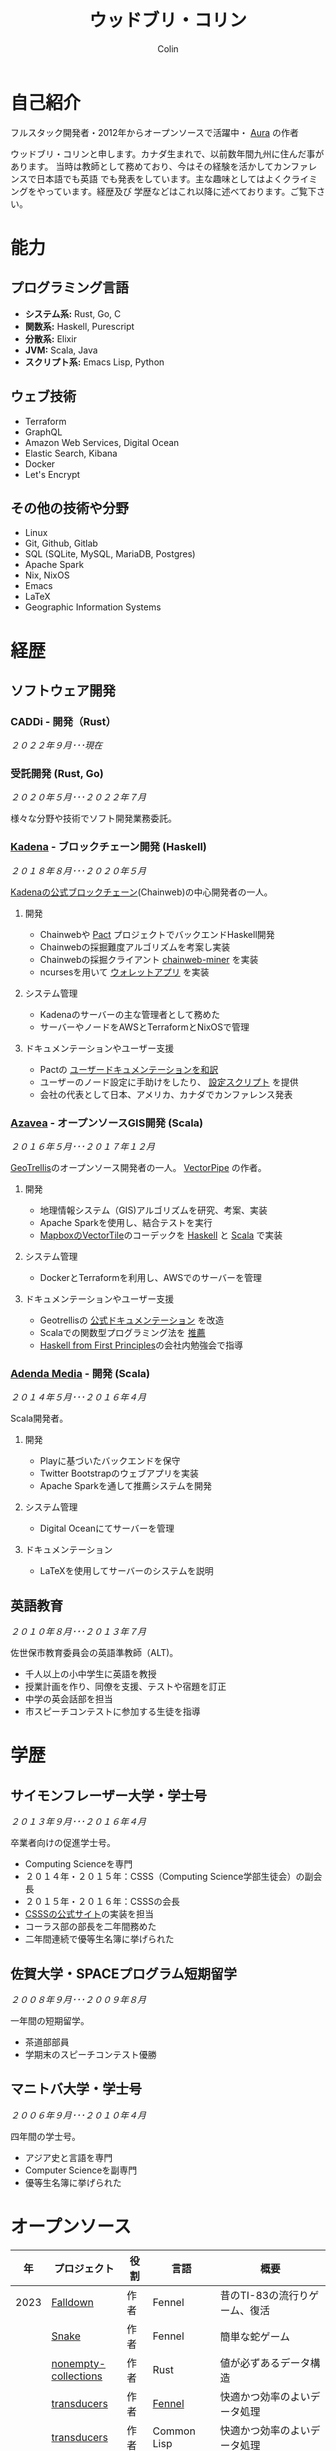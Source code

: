 #+TITLE: ウッドブリ・コリン
#+AUTHOR: Colin
#+HTML_HEAD: <link rel="stylesheet" type="text/css" href="org-theme.css"/>

* 自己紹介

フルスタック開発者・2012年からオープンソースで活躍中・ [[https://github.com/fosskers/aura][Aura]] の作者

ウッドブリ・コリンと申します。カナダ生まれで、以前数年間九州に住んだ事があります。
当時は教師として務めており、今はその経験を活かしてカンファレンスで日本語でも英語
でも発表をしています。主な趣味としてはよくクライミングをやっています。経歴及び
学歴などはこれ以降に述べております。ご覧下さい。

* 能力

** プログラミング言語

- *システム系:* Rust, Go, C
- *関数系:* Haskell, Purescript
- *分散系:* Elixir
- *JVM:* Scala, Java
- *スクリプト系:* Emacs Lisp, Python

** ウェブ技術

- Terraform
- GraphQL
- Amazon Web Services, Digital Ocean
- Elastic Search, Kibana
- Docker
- Let's Encrypt

** その他の技術や分野

- Linux
- Git, Github, Gitlab
- SQL (SQLite, MySQL, MariaDB, Postgres)
- Apache Spark
- Nix, NixOS
- Emacs
- LaTeX
- Geographic Information Systems

* 経歴

** ソフトウェア開発

*** CADDi - 開発（Rust）

/２０２２年９月･･･現在/

*** 受託開発 (Rust, Go)

/２０２０年５月･･･２０２２年７月/

様々な分野や技術でソフト開発業務委託。

*** [[https://www.kadena.io/][Kadena]] - ブロックチェーン開発 (Haskell)

/２０１８年８月･･･２０２０年５月/

[[https://github.com/kadena-io/chainweb-node][Kadenaの公式ブロックチェーン]](Chainweb)の中心開発者の一人。

**** 開発

- Chainwebや [[https://pactlang.org/][Pact]] プロジェクトでバックエンドHaskell開発
- Chainwebの採掘難度アルゴリズムを考案し実装
- Chainwebの採掘クライアント [[https://github.com/kadena-io/chainweb-miner][chainweb-miner]] を実装
- ncursesを用いて [[https://github.com/kadena-community/bag-of-holding][ウォレットアプリ]] を実装

**** システム管理

- Kadenaのサーバーの主な管理者として務めた
- サーバーやノードをAWSとTerraformとNixOSで管理

**** ドキュメンテーションやユーザー支援

- Pactの [[https://pact-language.readthedocs.io/ja/stable/][ユーザードキュメンテーションを和訳]]
- ユーザーのノード設定に手助けをしたり、 [[https://github.com/kadena-community/node-setup][設定スクリプト]] を提供
- 会社の代表として日本、アメリカ、カナダでカンファレンス発表

*** [[https://www.azavea.com/][Azavea]] - オープンソースGIS開発 (Scala)

/２０１６年５月･･･２０１７年１２月/

[[https://github.com/locationtech/geotrellis][GeoTrellis]]のオープンソース開発者の一人。 [[https://github.com/geotrellis/vectorpipe][VectorPipe]] の作者。

**** 開発

- 地理情報システム（GIS)アルゴリズムを研究、考案、実装
- Apache Sparkを使用し、結合テストを実行
- [[https://docs.mapbox.com/vector-tiles/reference/][MapboxのVectorTile]]のコーデックを [[http://hackage.haskell.org/package/vectortiles][Haskell]] と [[https://github.com/locationtech/geotrellis/tree/master/vectortile][Scala]] で実装

**** システム管理

- DockerとTerraformを利用し、AWSでのサーバーを管理

**** ドキュメンテーションやユーザー支援

- Geotrellisの [[https://geotrellis.readthedocs.io/en/latest/][公式ドキュメンテーション]] を改造
- Scalaでの関数型プログラミング法を [[https://github.com/fosskers/scalaz-and-cats][推薦]]
- [[https://haskellbook.com/][Haskell from First Principles]]の会社内勉強会で指導

*** [[https://www.adendamedia.com/][Adenda Media]] - 開発 (Scala)

/２０１４年５月･･･２０１６年４月/

Scala開発者。

**** 開発

- Playに基づいたバックエンドを保守
- Twitter Bootstrapのウェブアプリを実装
- Apache Sparkを通して推薦システムを開発

**** システム管理

- Digital Oceanにてサーバーを管理

**** ドキュメンテーション

- LaTeXを使用してサーバーのシステムを説明

** 英語教育

/２０１０年８月･･･２０１３年７月/

佐世保市教育委員会の英語準教師（ALT)。

- 千人以上の小中学生に英語を教授
- 授業計画を作り、同僚を支援、テストや宿題を訂正
- 中学の英会話部を担当
- 市スピーチコンテストに参加する生徒を指導

* 学歴

** サイモンフレーザー大学・学士号

/２０１３年９月･･･２０１６年４月/

卒業者向けの促進学士号。

- Computing Scienceを専門
- ２０１４年・２０１５年：CSSS（Computing Science学部生徒会）の副会長
- ２０１５年・２０１６年：CSSSの会長
- [[https://github.com/CSSS/old-csss-site][CSSSの公式サイト]]の実装を担当
- コーラス部の部長を二年間務めた
- 二年間連続で優等生名簿に挙げられた

** 佐賀大学・SPACEプログラム短期留学

/２００８年９月･･･２００９年８月/

一年間の短期留学。

- 茶道部部員
- 学期末のスピーチコンテスト優勝

** マニトバ大学・学士号

/２００６年９月･･･２０１０年４月/

四年間の学士号。

- アジア史と言語を専門
- Computer Scienceを副専門
- 優等生名簿に挙げられた

* オープンソース

|    年 | プロジェクト            | 役割      | 言語         | 概要                                         |
|------+----------------------+----------+-------------+---------------------------------------------|
| 2023 | [[https://fosskers.itch.io/falldown][Falldown]]             | 作者      | Fennel      | 昔のTI-83の流行りゲーム、復活                    |
|      | [[https://tic80.com/play?cart=3375][Snake]]                | 作者      | Fennel      | 簡単な蛇ゲーム                                 |
|      | [[https://github.com/fosskers/nonempty-collections][nonempty-collections]] | 作者      | Rust        | 値が必ずあるデータ構造                           |
|      | [[https://github.com/fosskers/transducers.fnl][transducers]]          | 作者      | [[https://fennel-lang.org/][Fennel]]      | 快適かつ効率のよいデータ処理                      |
|      | [[https://github.com/fosskers/cl-transducers][transducers]]          | 作者      | Common Lisp | 快適かつ効率のよいデータ処理                      |
|------+----------------------+----------+-------------+---------------------------------------------|
| 2022 | [[https://git.sr.ht/~fosskers/faur-supervisor][faur-supervisor]]      | 作者      | Elixir      | faurサーバーの自動管理                          |
|      | [[https://git.sr.ht/~fosskers/faur][faur]]                 | 作者      | Rust        | AURのデータミラー                              |
|------+----------------------+----------+-------------+---------------------------------------------|
| 2021 | [[https://www.fosskers.ca/en/tools/love-letter][Love Letter Tracker]]  | 作者      | Rust/WASM   | /Love Letter/ の援助ツール                       |
|------+----------------------+----------+-------------+---------------------------------------------|
| 2020 | [[https://github.com/fosskers/linya][linya]]                | 作者      | Rust        | ターミナルでのプロセス進行バー                    |
|      | [[https://github.com/fosskers/totp][totp]]                 | 作者      | Go          | Time-based One-Time Passwordのライブラリ       |
|      | [[https://github.com/fosskers/totp-lite][totp-lite]]            | 作者      | Rust        | Time-based One-Time Passwordのライブラリ       |
|      | [[https://github.com/fosskers/credit][credit]]               | 作者      | Rust        | プロジェクト活躍を測るツール                      |
|      | [[https://crates.io/crates/cargo-aur][cargo-aur]]            | 作者      | Rust        | Arch LinuxでRustのプロジェクトをリリースするツール |
|      | [[https://crates.io/crates/versions][versions]]             | 作者      | Rust        | バージョン数字のパーサ                           |
|      | [[https://github.com/fosskers/rs-kanji][kanji]]                | 作者      | Rust        | 日本漢字の分析                                 |
|      | [[https://github.com/fosskers/active][active]]               | 作者      | Go          | Github CI Actionsを更新するツール              |
|      | [[https://hackage.haskell.org/package/skylighting-lucid][skylighting-lucid]]    | 作者      | Haskell     | [[https://hackage.haskell.org/package/skylighting][skylighting]]とLucidの統合                      |
|      | [[http://hackage.haskell.org/package/org-mode][org-mode]]             | 作者      | Haskell     | Emacs Org Modeパーサ                          |
|      | [[https://github.com/kadena-io/chainweb-data][chainweb-data]]        | 中心開発者 | Haskell     | Chainweb情報を一括処理するツール                 |
|------+----------------------+----------+-------------+---------------------------------------------|
| 2019 | [[https://github.com/kadena-io/chainweb-node][Chainweb]]             | 中心開発者 | Haskell     | Proof-of-Workのブロックチェーン                 |
|      | [[https://github.com/kadena-community/bag-of-holding][bag-of-holding]]       | 作者      | Haskell     | Chainwebのウォレット                           |
|      | [[https://gitlab.com/fosskers/bounded-queue][bounded-queue]]        | 作者      | Haskell     | キューのライブラリ                              |
|      | [[https://github.com/kadena-io/chainweb-miner][chainweb-miner]]       | 作者      | Haskell     | Chainwebの採掘クライアント                      |
|      | [[https://github.com/kadena-io/streaming-events][streaming-events]]     | 作者      | Haskell     | EventStreamをクライアント側で処理するライブラリ    |
|------+----------------------+----------+-------------+---------------------------------------------|
| 2018 | [[https://github.com/fosskers/mapalgebra][MapAlgebra]]           | 作者      | Haskell     | [[https://en.wikipedia.org/wiki/Map_algebra][Map Algebra]]ライブラリ                         |
|      | [[https://github.com/fosskers/fosskers.ca][fosskers.ca]]          | 作者      | Purescript  | 自分のサイト                                   |
|      | [[https://github.com/fosskers/streaming-pcap][streaming-pcap]]       | 作者      | Haskell     | libpcapのパケットををストリーム                  |
|      | [[https://github.com/fosskers/servant-xml][servant-xml]]          | 作者      | Haskell     | XMLとServantの統合                            |
|------+----------------------+----------+-------------+---------------------------------------------|
| 2017 | [[https://github.com/geotrellis/vectorpipe][VectorPipe]]           | 作者      | Scala       | GeoTrellisを通してVectorTile処理               |
|      | [[https://github.com/fosskers/draenor][draenor]]              | 作者      | Haskell     | OSM PBFをORCファイルに変換                     |
|      | [[https://github.com/fosskers/streaming-osm][streaming-osm]]        | 作者      | Haskell     | OpenStreetMap情報をストリーム                  |
|      | [[https://github.com/fosskers/scalaz-and-cats][scalaz-and-cats]]      | 作者      | Scala       | ScalazとCatsのベンチマーク                     |
|      | [[https://github.com/fosskers/scala-benchmarks][scala-benchmarks]]     | 作者      | Scala       | Scalaのベンチマーク                            |
|------+----------------------+----------+-------------+---------------------------------------------|
| 2016 | [[https://github.com/locationtech/geotrellis][GeoTrellis]]           | 中心開発者 | Scala       | 地理情報の一括処理                              |
|      | [[https://github.com/fosskers/pipes-random][pipes-random]]         | 作者      | Haskell     | ランダムの数字などをストリーム                    |
|      | [[https://github.com/fosskers/vectortiles/][vectortiles]]          | 作者      | Haskell     | Mapboxが定義するGIS Vector Tilesの処理         |
|------+----------------------+----------+-------------+---------------------------------------------|
| 2015 | [[https://github.com/fosskers/myshroom-api][MyShroom]]             | 中心開発者 | Scala       | キノコを画像から認識する人工知能システム            |
|      | [[http://hackage.haskell.org/package/microlens-aeson][microlens-aeson]]      | 作者      | Haskell     | LensとAesonの統合                             |
|      | [[https://github.com/fosskers/opengl-linalg][opengl-linalg]]        | 作者      | C           | OpenGLで線形代数                              |
|      | [[https://github.com/fosskers/tetris][Tetris]]               | 作者      | C           | OpenGLを通して３次元テトリス                     |
|      | [[https://gitlab.com/fosskers/versions][versions]]             | 作者      | Haskell     | バージョン数字のパーサ                           |
|------+----------------------+----------+-------------+---------------------------------------------|
| 2014 | [[https://github.com/fosskers/elm-touch][elm-touch]]            | 作者      | Elm         | Elm言語のタッチ・ライブラリ                      |
|      | [[https://github.com/fosskers/2048][2048 Game]]            | 作者      | Elm         | 2048ゲーム ([[http://fosskers.github.io/2048/][ブラウザーで遊ぶ]])                    |
|------+----------------------+----------+-------------+---------------------------------------------|
| 2013 | [[https://github.com/fosskers/hisp][Hisp]]                 | 作者      | Haskell     | 簡単なLisp                                    |
|------+----------------------+----------+-------------+---------------------------------------------|
| 2012 | [[https://github.com/aurapm/aura/][Aura]]                 | 作者      | Haskell     | Arch Linuxのパッケージ管理ツール                 |
|      | [[https://github.com/fosskers/kanji][kanji]]                | 作者      | Haskell     | 日本漢字の分析                                 |
|------+----------------------+----------+-------------+---------------------------------------------|
| 2011 | [[https://github.com/fosskers/sudoku][Sudoku]]               | 作者      | Python      | 数独を解くツール                               |
|      | [[https://github.com/fosskers/tgrep][tgrep]]                | 作者      | Python      | Redditのログファイルを検索するツール              |
|------+----------------------+----------+-------------+---------------------------------------------|

* 資格・免許

| 証明                               | 級     |   年 |
|------------------------------------+--------+------|
| Goethe-Zertifikat ドイツ語能力試験 | B1     | 2015 |
| 漢字検定                           | 準二級 | 2013 |
| 日本語能力試験 (JLPT)              | N1     | 2012 |

* 発表

| テーマ                           | 日付        | 会場                      | 場所       | 言語  |
|--------------------------------+------------+--------------------------+-----------+------|
| Fortran and Doom Emacs         | 2022年2月   | DoomConf                 | オンライン  | 英語  |
| Terminal Progress Bars in Rust | 2021年２月   | Vancouver Rust Meetup    | バンクーバー | 英語  |
| [[https://www.youtube.com/watch?v=CmMzkOspHTU][Haskell in Production]]          | 2019年６月   | LambdaConf               | ボルダー    | 英語  |
| コードの美と正当性                 | 2019年５月   | Polyglot Unconference    | バンクーバー | 英語  |
| Pactの基礎                       | 2018年１１月 | NODE東京                  | 東京       | 日本語 |
| Chainweb入門                    | 2018年１１月 | Neutrino Meetup          | 東京       | 日本語 |
| [[https://www.youtube.com/watch?v=-UEOLfyDi74][How not to Write Slow Scala]]    | 2018年６月   | LambdaConf               | ボルダー    | 英語  |
| Tips on Scala Performance      | 2018年５月   | Polyglot Unconference    | バンクーバー | 英語  |
| [[https://www.meetup.com/Vancouver-Haskell-Unmeetup/events/229599314/][Extensible Effects]]             | 2016年４月   | Vancouver Haskell Meetup | バンクーバー | 英語  |
| [[https://www.meetup.com/Vancouver-Haskell-Unmeetup/events/170696382/][Applicative Functors]]           | 2014年４月   | Vancouver Haskell Meetup | バンクーバー | 英語  |
| 日本の教育                       | 2012年２月   | アルカス佐世保              | 佐世保      | 日本語 |

* 趣味

** クライミング

主にリードを好みますが、トップロープもボルダリングも、外でも室内でもします。

*** 大会出場

|   年 | 競技         | 大会       | 会場           |
|------+--------------+------------+----------------|
| 2020 | トップロープ | The Flash  | Cliffhanger    |
| 2018 | ボルダリング | BC州州大会 | North Van Hive |

** 言語学習

日本語専門ですが、ドイツ語、イタリア語、エスペラント語も学習した事があります。

** 音楽演奏

| 団体                 | 時期                    | 役割    |
|---------------------+------------------------+--------|
| 東京Embassyコーラス    | ２０２２年冬･･･現在        | 声      |
| [[https://www.youtube.com/watch?v=oOgi0EZTXEg][VVGO: Skyword Sword]] | ２０２２年夏              | ベース   |
| SFU大学コーラス        | ２０１９年秋              | 声      |
| SFU大学コーラス        | ２０１３年秋･･･２０１６年春 | 声・部長 |
| 早岐地区PTAコーラス    | ２０１０年･･･２０１３年     | 声      |
| Westwood高校ジャズ    | ２００２年秋･･･２００６年春 | サックス |
